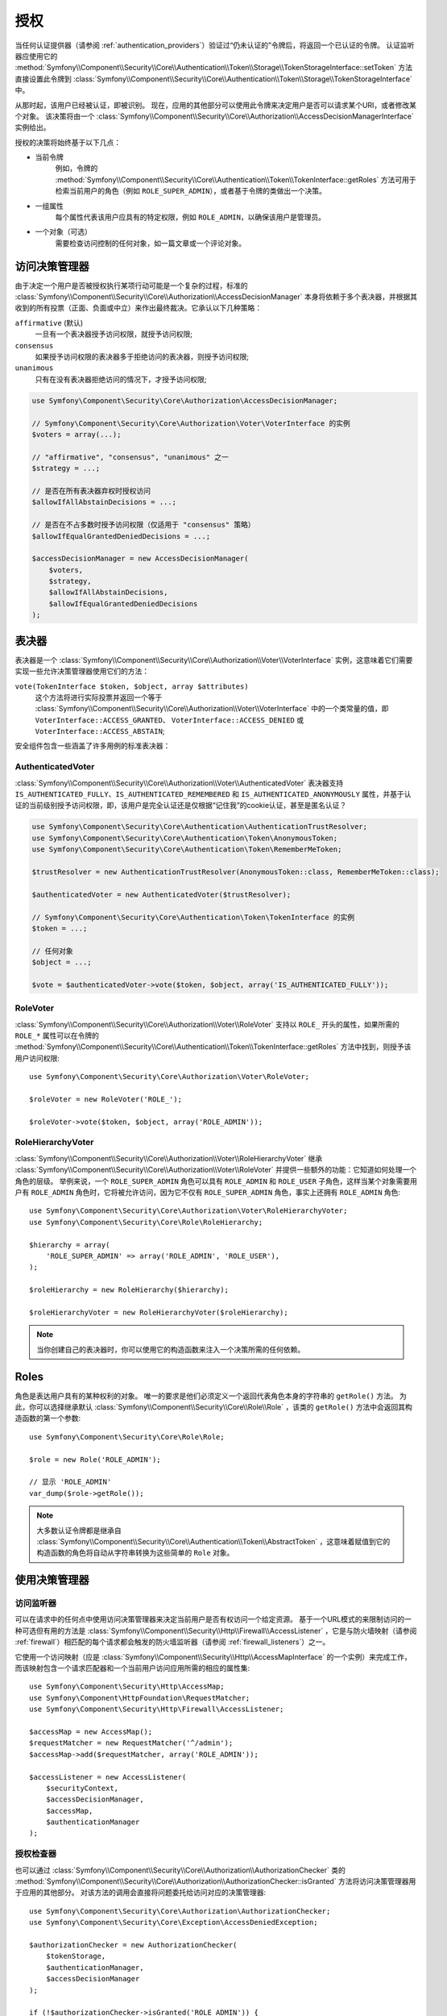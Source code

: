 .. index::
   single: Security, Authorization

授权
=============

当任何认证提供器（请参阅 :ref:`authentication_providers`）验证过“仍未认证的”令牌后，将返回一个已认证的令牌。
认证监听器应使用它的
:method:`Symfony\\Component\\Security\\Core\\Authentication\\Token\\Storage\\TokenStorageInterface::setToken`
方法直接设置此令牌到
:class:`Symfony\\Component\\Security\\Core\\Authentication\\Token\\Storage\\TokenStorageInterface` 中。

从那时起，该用户已经被认证，即被识别。
现在，应用的其他部分可以使用此令牌来决定用户是否可以请求某个URI，或者修改某个对象。
该决策将由一个 :class:`Symfony\\Component\\Security\\Core\\Authorization\\AccessDecisionManagerInterface`
实例给出。

授权的决策将始终基于以下几点：

* 当前令牌
    例如，令牌的
    :method:`Symfony\\Component\\Security\\Core\\Authentication\\Token\\TokenInterface::getRoles`
    方法可用于检索当前用户的角色（例如 ``ROLE_SUPER_ADMIN``），或者基于令牌的类做出一个决策。
* 一组属性
    每个属性代表该用户应具有的特定权限，例如 ``ROLE_ADMIN``，以确保该用户是管理员。
* 一个对象（可选）
    需要检查访问控制的任何对象，如一篇文章或一个评论对象。

.. _components-security-access-decision-manager:

访问决策管理器
-----------------------

由于决定一个用户是否被授权执行某项行动可能是一个复杂的过程，标准的
:class:`Symfony\\Component\\Security\\Core\\Authorization\\AccessDecisionManager`
本身将依赖于多个表决器，并根据其收到的所有投票（正面、负面或中立）来作出最终裁决。它承认以下几种策略：

``affirmative`` (默认)
    一旦有一个表决器授予访问权限，就授予访问权限;

``consensus``
    如果授予访问权限的表决器多于拒绝访问的表决器，则授予访问权限;

``unanimous``
    只有在没有表决器拒绝访问的情况下，才授予访问权限;

.. code-block:: php

    use Symfony\Component\Security\Core\Authorization\AccessDecisionManager;

    // Symfony\Component\Security\Core\Authorization\Voter\VoterInterface 的实例
    $voters = array(...);

    // "affirmative", "consensus", "unanimous" 之一
    $strategy = ...;

    // 是否在所有表决器弃权时授权访问
    $allowIfAllAbstainDecisions = ...;

    // 是否在不占多数时授予访问权限（仅适用于 "consensus" 策略）
    $allowIfEqualGrantedDeniedDecisions = ...;

    $accessDecisionManager = new AccessDecisionManager(
        $voters,
        $strategy,
        $allowIfAllAbstainDecisions,
        $allowIfEqualGrantedDeniedDecisions
    );

.. seealso::

    你可以在 :ref:`配置 <security-voters-change-strategy>` 中更改此默认策略。

表决器
------

表决器是一个
:class:`Symfony\\Component\\Security\\Core\\Authorization\\Voter\\VoterInterface`
实例，这意味着它们需要实现一些允许决策管理器使用它们的方法：

``vote(TokenInterface $token, $object, array $attributes)``
    这个方法将进行实际投票并返回一个等于
    :class:`Symfony\\Component\\Security\\Core\\Authorization\\Voter\\VoterInterface`
    中的一个类常量的值，即 ``VoterInterface::ACCESS_GRANTED``、
    ``VoterInterface::ACCESS_DENIED`` 或 ``VoterInterface::ACCESS_ABSTAIN``;

安全组件包含一些涵盖了许多用例的标准表决器：

AuthenticatedVoter
~~~~~~~~~~~~~~~~~~

:class:`Symfony\\Component\\Security\\Core\\Authorization\\Voter\\AuthenticatedVoter`
表决器支持 ``IS_AUTHENTICATED_FULLY``、``IS_AUTHENTICATED_REMEMBERED``
和 ``IS_AUTHENTICATED_ANONYMOUSLY``
属性，并基于认证的当前级别授予访问权限，即，该用户是完全认证还是仅根据“记住我”的cookie认证，甚至是匿名认证？

.. code-block:: php

    use Symfony\Component\Security\Core\Authentication\AuthenticationTrustResolver;
    use Symfony\Component\Security\Core\Authentication\Token\AnonymousToken;
    use Symfony\Component\Security\Core\Authentication\Token\RememberMeToken;

    $trustResolver = new AuthenticationTrustResolver(AnonymousToken::class, RememberMeToken::class);

    $authenticatedVoter = new AuthenticatedVoter($trustResolver);

    // Symfony\Component\Security\Core\Authentication\Token\TokenInterface 的实例
    $token = ...;

    // 任何对象
    $object = ...;

    $vote = $authenticatedVoter->vote($token, $object, array('IS_AUTHENTICATED_FULLY'));

RoleVoter
~~~~~~~~~

:class:`Symfony\\Component\\Security\\Core\\Authorization\\Voter\\RoleVoter`
支持以 ``ROLE_`` 开头的属性，如果所需的 ``ROLE_*`` 属性可以在令牌的
:method:`Symfony\\Component\\Security\\Core\\Authentication\\Token\\TokenInterface::getRoles`
方法中找到，则授予该用户访问权限::

    use Symfony\Component\Security\Core\Authorization\Voter\RoleVoter;

    $roleVoter = new RoleVoter('ROLE_');

    $roleVoter->vote($token, $object, array('ROLE_ADMIN'));

RoleHierarchyVoter
~~~~~~~~~~~~~~~~~~

:class:`Symfony\\Component\\Security\\Core\\Authorization\\Voter\\RoleHierarchyVoter`
继承 :class:`Symfony\\Component\\Security\\Core\\Authorization\\Voter\\RoleVoter`
并提供一些额外的功能：它知道如何处理一个角色的层级。
举例来说，一个 ``ROLE_SUPER_ADMIN`` 角色可以具有 ``ROLE_ADMIN`` 和 ``ROLE_USER``
子角色，这样当某个对象需要用户有 ``ROLE_ADMIN`` 角色时，它将被允许访问，因为它不仅有
``ROLE_SUPER_ADMIN`` 角色，事实上还拥有 ``ROLE_ADMIN`` 角色::

    use Symfony\Component\Security\Core\Authorization\Voter\RoleHierarchyVoter;
    use Symfony\Component\Security\Core\Role\RoleHierarchy;

    $hierarchy = array(
        'ROLE_SUPER_ADMIN' => array('ROLE_ADMIN', 'ROLE_USER'),
    );

    $roleHierarchy = new RoleHierarchy($hierarchy);

    $roleHierarchyVoter = new RoleHierarchyVoter($roleHierarchy);

.. note::

    当你创建自己的表决器时，你可以使用它的构造函数来注入一个决策所需的任何依赖。

Roles
-----

角色是表达用户具有的某种权利的对象。
唯一的要求是他们必须定义一个返回代表角色本身的字符串的 ``getRole()`` 方法。
为此，你可以选择继承默认 :class:`Symfony\\Component\\Security\\Core\\Role\\Role`
，该类的 ``getRole()`` 方法中会返回其构造函数的第一个参数::

    use Symfony\Component\Security\Core\Role\Role;

    $role = new Role('ROLE_ADMIN');

    // 显示 'ROLE_ADMIN'
    var_dump($role->getRole());

.. note::

    大多数认证令牌都是继承自
    :class:`Symfony\\Component\\Security\\Core\\Authentication\\Token\\AbstractToken`
    ，这意味着赋值到它的构造函数的角色将自动从字符串转换为这些简单的 ``Role`` 对象。

使用决策管理器
--------------------------

访问监听器
~~~~~~~~~~~~~~~~~~~

可以在请求中的任何点中使用访问决策管理器来决定当前用户是否有权访问一个给定资源。
基于一个URL模式的来限制访问的一种可选但有用的方法是
:class:`Symfony\\Component\\Security\\Http\\Firewall\\AccessListener`
，它是与防火墙映射（请参阅 :ref:`firewall`）相匹配的每个请求都会触发的防火墙监听器（请参阅 :ref:`firewall_listeners`）之一。

它使用一个访问映射（应是 :class:`Symfony\\Component\\Security\\Http\\AccessMapInterface`
的一个实例）来完成工作，而该映射包含一个请求匹配器和一个当前用户访问应用所需的相应的属性集::

    use Symfony\Component\Security\Http\AccessMap;
    use Symfony\Component\HttpFoundation\RequestMatcher;
    use Symfony\Component\Security\Http\Firewall\AccessListener;

    $accessMap = new AccessMap();
    $requestMatcher = new RequestMatcher('^/admin');
    $accessMap->add($requestMatcher, array('ROLE_ADMIN'));

    $accessListener = new AccessListener(
        $securityContext,
        $accessDecisionManager,
        $accessMap,
        $authenticationManager
    );

授权检查器
~~~~~~~~~~~~~~~~~~~~~

也可以通过
:class:`Symfony\\Component\\Security\\Core\\Authorization\\AuthorizationChecker` 类的
:method:`Symfony\\Component\\Security\\Core\\Authorization\\AuthorizationChecker::isGranted`
方法将访问决策管理器用于应用的其他部分。
对该方法的调用会直接将问题委托给访问对应的决策管理器::

    use Symfony\Component\Security\Core\Authorization\AuthorizationChecker;
    use Symfony\Component\Security\Core\Exception\AccessDeniedException;

    $authorizationChecker = new AuthorizationChecker(
        $tokenStorage,
        $authenticationManager,
        $accessDecisionManager
    );

    if (!$authorizationChecker->isGranted('ROLE_ADMIN')) {
        throw new AccessDeniedException();
    }
